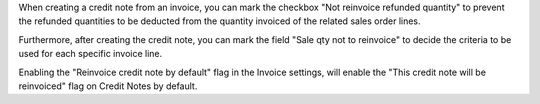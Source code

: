 When creating a credit note from an invoice, you can mark the checkbox "Not
reinvoice refunded quantity" to prevent the refunded quantities to be deducted
from the quantity invoiced of the related sales order lines.

Furthermore, after creating the credit note, you can mark the field "Sale qty
not to reinvoice" to decide the criteria to be used for each specific invoice
line.

Enabling the "Reinvoice credit note by default" flag in the Invoice settings, will
enable the "This credit note will be reinvoiced" flag on Credit Notes by default.
